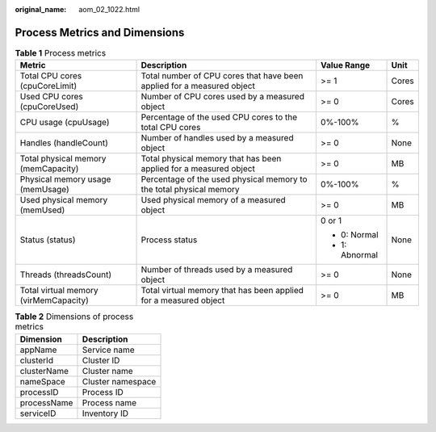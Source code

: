 :original_name: aom_02_1022.html

.. _aom_02_1022:

Process Metrics and Dimensions
==============================

.. table:: **Table 1** Process metrics

   +---------------------------------------+------------------------------------------------------------------------+-----------------+-----------------+
   | Metric                                | Description                                                            | Value Range     | Unit            |
   +=======================================+========================================================================+=================+=================+
   | Total CPU cores (cpuCoreLimit)        | Total number of CPU cores that have been applied for a measured object | >= 1            | Cores           |
   +---------------------------------------+------------------------------------------------------------------------+-----------------+-----------------+
   | Used CPU cores (cpuCoreUsed)          | Number of CPU cores used by a measured object                          | >= 0            | Cores           |
   +---------------------------------------+------------------------------------------------------------------------+-----------------+-----------------+
   | CPU usage (cpuUsage)                  | Percentage of the used CPU cores to the total CPU cores                | 0%-100%         | %               |
   +---------------------------------------+------------------------------------------------------------------------+-----------------+-----------------+
   | Handles (handleCount)                 | Number of handles used by a measured object                            | >= 0            | None            |
   +---------------------------------------+------------------------------------------------------------------------+-----------------+-----------------+
   | Total physical memory (memCapacity)   | Total physical memory that has been applied for a measured object      | >= 0            | MB              |
   +---------------------------------------+------------------------------------------------------------------------+-----------------+-----------------+
   | Physical memory usage (memUsage)      | Percentage of the used physical memory to the total physical memory    | 0%-100%         | %               |
   +---------------------------------------+------------------------------------------------------------------------+-----------------+-----------------+
   | Used physical memory (memUsed)        | Used physical memory of a measured object                              | >= 0            | MB              |
   +---------------------------------------+------------------------------------------------------------------------+-----------------+-----------------+
   | Status (status)                       | Process status                                                         | 0 or 1          | None            |
   |                                       |                                                                        |                 |                 |
   |                                       |                                                                        | -  0: Normal    |                 |
   |                                       |                                                                        | -  1: Abnormal  |                 |
   +---------------------------------------+------------------------------------------------------------------------+-----------------+-----------------+
   | Threads (threadsCount)                | Number of threads used by a measured object                            | >= 0            | None            |
   +---------------------------------------+------------------------------------------------------------------------+-----------------+-----------------+
   | Total virtual memory (virMemCapacity) | Total virtual memory that has been applied for a measured object       | >= 0            | MB              |
   +---------------------------------------+------------------------------------------------------------------------+-----------------+-----------------+

.. table:: **Table 2** Dimensions of process metrics

   =========== =================
   Dimension   Description
   =========== =================
   appName     Service name
   clusterId   Cluster ID
   clusterName Cluster name
   nameSpace   Cluster namespace
   processID   Process ID
   processName Process name
   serviceID   Inventory ID
   =========== =================

